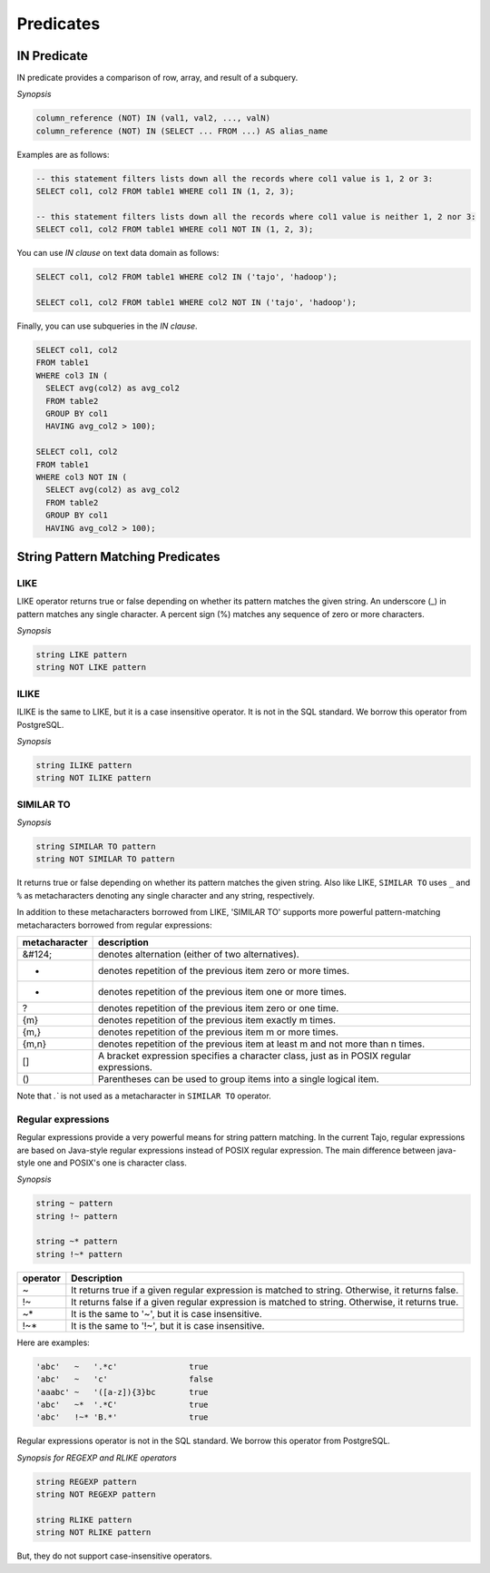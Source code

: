 ***********
 Predicates
***********

=============
 IN Predicate
=============

IN predicate provides a comparison of row, array, and result of a subquery.

*Synopsis*

.. code-block:: sql

  column_reference (NOT) IN (val1, val2, ..., valN)
  column_reference (NOT) IN (SELECT ... FROM ...) AS alias_name


Examples are as follows:

.. code-block:: sql

  -- this statement filters lists down all the records where col1 value is 1, 2 or 3:
  SELECT col1, col2 FROM table1 WHERE col1 IN (1, 2, 3);

  -- this statement filters lists down all the records where col1 value is neither 1, 2 nor 3:
  SELECT col1, col2 FROM table1 WHERE col1 NOT IN (1, 2, 3);

You can use `IN clause` on text data domain as follows:

.. code-block:: sql

  SELECT col1, col2 FROM table1 WHERE col2 IN ('tajo', 'hadoop');

  SELECT col1, col2 FROM table1 WHERE col2 NOT IN ('tajo', 'hadoop');

Finally, you can use subqueries in the `IN clause`.

.. code-block:: sql

  SELECT col1, col2
  FROM table1
  WHERE col3 IN (
    SELECT avg(col2) as avg_col2
    FROM table2
    GROUP BY col1
    HAVING avg_col2 > 100);

  SELECT col1, col2
  FROM table1
  WHERE col3 NOT IN (
    SELECT avg(col2) as avg_col2
    FROM table2
    GROUP BY col1
    HAVING avg_col2 > 100);

==================================
String Pattern Matching Predicates
==================================

--------------------
LIKE
--------------------

LIKE operator returns true or false depending on whether its pattern matches the given string. An underscore (_) in pattern matches any single character. A percent sign (%) matches any sequence of zero or more characters.

*Synopsis*

.. code-block:: sql

  string LIKE pattern
  string NOT LIKE pattern


--------------------
ILIKE
--------------------

ILIKE is the same to LIKE, but it is a case insensitive operator. It is not in the SQL standard. We borrow this operator from PostgreSQL.

*Synopsis*

.. code-block:: sql

  string ILIKE pattern
  string NOT ILIKE pattern


--------------------
SIMILAR TO
--------------------

*Synopsis*

.. code-block:: sql

  string SIMILAR TO pattern
  string NOT SIMILAR TO pattern

It returns true or false depending on whether its pattern matches the given string. Also like LIKE, ``SIMILAR TO`` uses ``_`` and ``%`` as metacharacters denoting any single character and any string, respectively.

In addition to these metacharacters borrowed from LIKE, 'SIMILAR TO' supports more powerful pattern-matching metacharacters borrowed from regular expressions:

+------------------------+-------------------------------------------------------------------------------------------+
| metacharacter          | description                                                                               |
+========================+===========================================================================================+
| &#124;                 | denotes alternation (either of two alternatives).                                         |
+------------------------+-------------------------------------------------------------------------------------------+
| *                      | denotes repetition of the previous item zero or more times.                               |
+------------------------+-------------------------------------------------------------------------------------------+
| +                      | denotes repetition of the previous item one or more times.                                |
+------------------------+-------------------------------------------------------------------------------------------+
| ?                      | denotes repetition of the previous item zero or one time.                                 |
+------------------------+-------------------------------------------------------------------------------------------+
| {m}                    | denotes repetition of the previous item exactly m times.                                  |
+------------------------+-------------------------------------------------------------------------------------------+
| {m,}                   | denotes repetition of the previous item m or more times.                                  |
+------------------------+-------------------------------------------------------------------------------------------+
| {m,n}                  | denotes repetition of the previous item at least m and not more than n times.             |
+------------------------+-------------------------------------------------------------------------------------------+
| []                     | A bracket expression specifies a character class, just as in POSIX regular expressions.   |
+------------------------+-------------------------------------------------------------------------------------------+
| ()                     | Parentheses can be used to group items into a single logical item.                        |
+------------------------+-------------------------------------------------------------------------------------------+

Note that `.`` is not used as a metacharacter in ``SIMILAR TO`` operator.

---------------------
Regular expressions
---------------------

Regular expressions provide a very powerful means for string pattern matching. In the current Tajo, regular expressions are based on Java-style regular expressions instead of POSIX regular expression. The main difference between java-style one and POSIX's one is character class.

*Synopsis*

.. code-block:: sql

  string ~ pattern
  string !~ pattern

  string ~* pattern
  string !~* pattern

+----------+---------------------------------------------------------------------------------------------------+
| operator | Description                                                                                       |
+==========+===================================================================================================+
| ~        | It returns true if a given regular expression is matched to string. Otherwise, it returns false.  |
+----------+---------------------------------------------------------------------------------------------------+
| !~       | It returns false if a given regular expression is matched to string. Otherwise, it returns true.  |
+----------+---------------------------------------------------------------------------------------------------+
| ~*       | It is the same to '~', but it is case insensitive.                                                |
+----------+---------------------------------------------------------------------------------------------------+
| !~*      | It is the same to '!~', but it is case insensitive.                                               |
+----------+---------------------------------------------------------------------------------------------------+

Here are examples:

.. code-block:: sql

  'abc'   ~   '.*c'               true
  'abc'   ~   'c'                 false
  'aaabc' ~   '([a-z]){3}bc       true
  'abc'   ~*  '.*C'               true
  'abc'   !~* 'B.*'               true

Regular expressions operator is not in the SQL standard. We borrow this operator from PostgreSQL.

*Synopsis for REGEXP and RLIKE operators*

.. code-block:: sql

  string REGEXP pattern
  string NOT REGEXP pattern

  string RLIKE pattern
  string NOT RLIKE pattern

But, they do not support case-insensitive operators.
